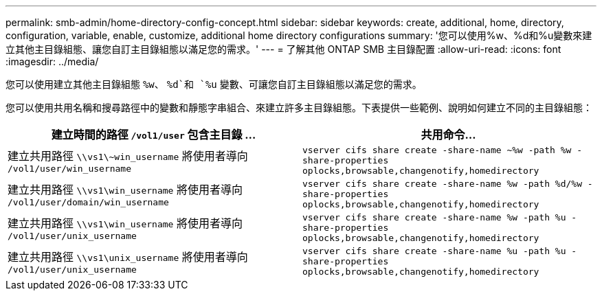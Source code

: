 ---
permalink: smb-admin/home-directory-config-concept.html 
sidebar: sidebar 
keywords: create, additional, home, directory, configuration, variable, enable, customize, additional home directory configurations 
summary: '您可以使用%w、%d和%u變數來建立其他主目錄組態、讓您自訂主目錄組態以滿足您的需求。' 
---
= 了解其他 ONTAP SMB 主目錄配置
:allow-uri-read: 
:icons: font
:imagesdir: ../media/


[role="lead"]
您可以使用建立其他主目錄組態 `%w`、 `%d`和 `%u` 變數、可讓您自訂主目錄組態以滿足您的需求。

您可以使用共用名稱和搜尋路徑中的變數和靜態字串組合、來建立許多主目錄組態。下表提供一些範例、說明如何建立不同的主目錄組態：

|===
| 建立時間的路徑 `/vol1/user` 包含主目錄 ... | 共用命令... 


 a| 
建立共用路徑 `\\vs1\~win_username` 將使用者導向 `/vol1/user/win_username`
 a| 
`vserver cifs share create -share-name ~%w -path %w -share-properties oplocks,browsable,changenotify,homedirectory`



 a| 
建立共用路徑 `\\vs1\win_username` 將使用者導向 `/vol1/user/domain/win_username`
 a| 
`vserver cifs share create -share-name %w -path %d/%w -share-properties oplocks,browsable,changenotify,homedirectory`



 a| 
建立共用路徑 `\\vs1\win_username` 將使用者導向 `/vol1/user/unix_username`
 a| 
`vserver cifs share create -share-name %w -path %u -share-properties oplocks,browsable,changenotify,homedirectory`



 a| 
建立共用路徑 `\\vs1\unix_username` 將使用者導向 `/vol1/user/unix_username`
 a| 
`vserver cifs share create -share-name %u -path %u -share-properties oplocks,browsable,changenotify,homedirectory`

|===
